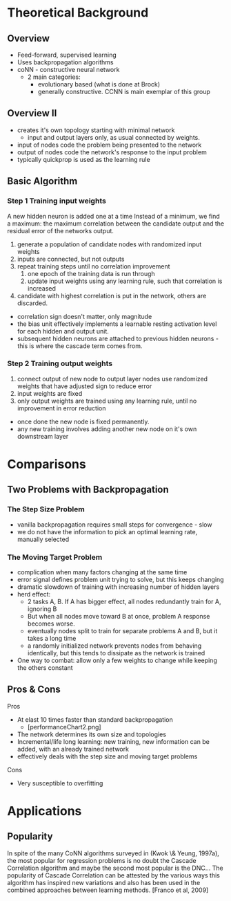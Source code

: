 #+startup: beamer
#+OPTIONS: H:3 toc:t num:t
#+LaTeX_CLASS: beamer
#+LaTeX_CLASS_OPTIONS: [presentation]
#+BEAMER_THEME: Bergen
* Theoretical Background
** Overview 
- Feed-forward, supervised learning
- Uses backpropagation algorithms
- coNN - constructive neural network
  - 2 main categories:
    - evolutionary based (what is done at Brock)
    - generally constructive. CCNN is main exemplar of this group
** Overview II   
- creates it's own topology starting with minimal network
  - input and output layers only, as usual connected by weights.
- input of nodes code the problem being presented to the network
- output of nodes code the network's response to the input problem
- typically quickprop is used as the learning rule
** Basic Algorithm  
*** Step 1 Training input weights
A new hidden neuron is added one at a time
Instead of a minimum, we find a maximum: the maximum correlation between the candidate output and the residual error of the networks output.
 
1. generate a population of candidate nodes with randomized input weights 
2. inputs are connected, but not outputs
3. repeat training steps until no correlation improvement
   1. one epoch of the training data is run through 
   2. update input weights using any learning rule, such that correlation is increased
4. candidate with highest correlation is put in the network, others are discarded.

- correlation sign doesn't matter, only magnitude
- the bias unit effectively implements a learnable resting activation level for each hidden and output unit.
- subsequent hidden neurons are attached to previous hidden neurons - this is where the cascade term comes from.
*** Step 2 Training output weights 
1. connect output of new node to output layer nodes
   use randomized weights that have adjusted sign to reduce error 
2. input weights are fixed
3. only output weights are trained using any learning rule, until no improvement in error reduction

- once done the new node is fixed permanently.
- any new training involves adding another new node on it's own downstream layer
* Comparisons 
** Two Problems with Backpropagation
*** The Step Size Problem
- vanilla backpropagation requires small steps for convergence - slow
- we do not have the information to pick an optimal learning rate, manually selected
*** The Moving Target Problem
- complication when many factors changing at the same time
- error signal defines problem unit trying to solve, but this keeps changing
- dramatic slowdown of training with increasing number of hidden layers
- herd effect:
  - 2 tasks A, B. If A has bigger effect, all nodes redundantly train for A, ignoring B
  - But when all nodes move toward B at once, problem A response becomes worse.
  - eventually nodes split to train for separate problems A and B, but it takes a long time
  - a randomly initialized network prevents nodes from behaving identically, but this tends to dissipate as the network is trained
- One way to combat: allow only a few weights to change while keeping the others constant
** Pros & Cons
Pros
- At elast 10 times faster than standard backpropagation
  - [performanceChart2.png]
- The network determines its own size and topologies
- Incremental/life long learning: new training, new information can be added, with an already trained network
- effectively deals with the step size and moving target problems
  
Cons
- Very susceptible to overfitting

* Applications
** Popularity
  In spite of the many CoNN algorithms surveyed in (Kwok \& Yeung, 1997a), the most popular for regression problems is no doubt the Cascade Correlation algorithm and maybe the second most popular is the DNC...
  The popularity of Cascade Correlation can be attested by the various ways this
  algorithm has inspired new variations and also has been used in the combined
  approaches between learning methods. [Franco et al, 2009] 
